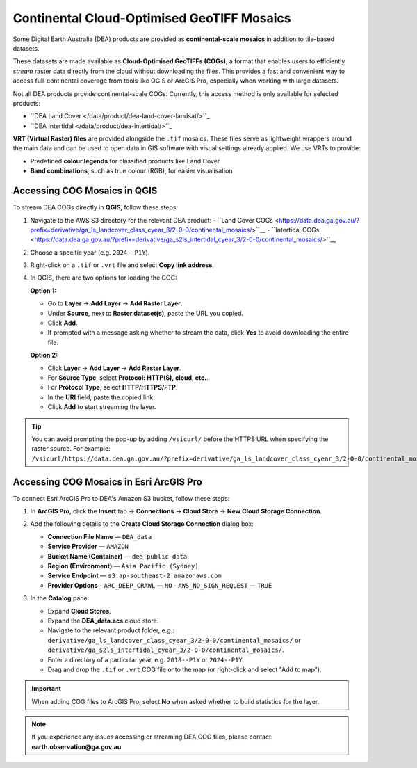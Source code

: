 .. _continental_cogs:

Continental Cloud-Optimised GeoTIFF Mosaics
===========================================

Some Digital Earth Australia (DEA) products are provided as **continental-scale mosaics** in addition to tile-based datasets.

These datasets are made available as **Cloud-Optimised GeoTIFFs (COGs)**, a format that enables users to efficiently *stream* raster data directly from the cloud without downloading the files. This provides a fast and convenient way to access full-continental coverage from tools like QGIS or ArcGIS Pro, especially when working with large datasets.

Not all DEA products provide continental-scale COGs. Currently, this access method is only available for selected products:

- ``DEA Land Cover </data/product/dea-land-cover-landsat/>``_
- ``DEA Intertidal </data/product/dea-intertidal/>``_

**VRT (Virtual Raster) files** are provided alongside the ``.tif`` mosaics. These files serve as lightweight wrappers around the main data and can be used to open data in GIS software with visual settings already applied. We use VRTs to provide:

- Predefined **colour legends** for classified products like Land Cover
- **Band combinations**, such as true colour (RGB), for easier visualisation

Accessing COG Mosaics in QGIS
-----------------------------

To stream DEA COGs directly in **QGIS**, follow these steps:

1. Navigate to the AWS S3 directory for the relevant DEA product:
   - ``Land Cover COGs <https://data.dea.ga.gov.au/?prefix=derivative/ga_ls_landcover_class_cyear_3/2-0-0/continental_mosaics/>``__
   - ``Intertidal COGs <https://data.dea.ga.gov.au/?prefix=derivative/ga_s2ls_intertidal_cyear_3/2-0-0/continental_mosaics/>``__

2. Choose a specific year (e.g. ``2024--P1Y``).

3. Right-click on a ``.tif`` or ``.vrt`` file and select **Copy link address**.

4. In QGIS, there are two options for loading the COG:

   **Option 1:**

   - Go to **Layer** → **Add Layer** → **Add Raster Layer**.
   - Under **Source**, next to **Raster dataset(s)**, paste the URL you copied.
   - Click **Add**.
   - If prompted with a message asking whether to stream the data, click **Yes** to avoid downloading the entire file.

   .. image:: /_files/land_cover/load-lc-cog-qgis.png
      :alt: Accessing VRT using QGIS

   **Option 2:**

   - Click **Layer** → **Add Layer** → **Add Raster Layer**.
   - For **Source Type**, select **Protocol: HTTP(S), cloud, etc.**.
   - For **Protocol Type**, select **HTTP/HTTPS/FTP**.
   - In the **URI** field, paste the copied link.
   - Click **Add** to start streaming the layer.

   .. image:: /_files/dea-tidal-composites/cogs_qgis_streaming.jpg
      :alt: Streaming COGs in QGIS

.. admonition:: Tip

   You can avoid prompting the pop-up by adding ``/vsicurl/`` before the HTTPS URL when specifying the raster source. For example:  
   ``/vsicurl/https://data.dea.ga.gov.au/?prefix=derivative/ga_ls_landcover_class_cyear_3/2-0-0/continental_mosaics/2024--P1Y/ga_ls_landcover_class_cyear_3_mosaic_2024--P1Y_level4.vrt``.

Accessing COG Mosaics in Esri ArcGIS Pro
----------------------------------------

To connect Esri ArcGIS Pro to DEA's Amazon S3 bucket, follow these steps:

1. In **ArcGIS Pro**, click the **Insert** tab → **Connections** → **Cloud Store** → **New Cloud Storage Connection**.

   .. image:: /_files/dea-tidal-composites/cog_arcgispro_connections.jpg
      :alt: Accessing the Connections and Cloud store menu in ArcGIS Pro

2. Add the following details to the **Create Cloud Storage Connection** dialog box:

   - **Connection File Name** — ``DEA_data``
   - **Service Provider** — ``AMAZON``
   - **Bucket Name (Container)** — ``dea-public-data``
   - **Region (Environment)** — ``Asia Pacific (Sydney)``
   - **Service Endpoint** — ``s3.ap-southeast-2.amazonaws.com``
   - **Provider Options**  
     - ``ARC_DEEP_CRAWL`` — ``NO``  
     - ``AWS_NO_SIGN_REQUEST`` — ``TRUE``

   .. image:: /_files/dea-tidal-composites/cog_arcgispro_cloud_connection.jpg
      :alt: Creating a cloud connection to stream Cloud Optimised GeoTIFF (COG) rasters in ArcGIS Pro

3. In the **Catalog** pane:

   - Expand **Cloud Stores**.
   - Expand the **DEA_data.acs** cloud store.
   - Navigate to the relevant product folder, e.g.:  
     ``derivative/ga_ls_landcover_class_cyear_3/2-0-0/continental_mosaics/`` or  
     ``derivative/ga_s2ls_intertidal_cyear_3/2-0-0/continental_mosaics/``.
   - Enter a directory of a particular year, e.g. ``2018--P1Y`` or ``2024--P1Y``.
   - Drag and drop the ``.tif`` or ``.vrt`` COG file onto the map (or right-click and select "Add to map").

   .. image:: /_files/dea-tidal-composites/cog_arcgispro_cloud_store.jpg
      :alt: Navigating to COGs in ArcGIS Pro

.. important::

   When adding COG files to ArcGIS Pro, select **No** when asked whether to build statistics for the layer.

.. note::
   If you experience any issues accessing or streaming DEA COG files, please contact:  
   **earth.observation@ga.gov.au**

